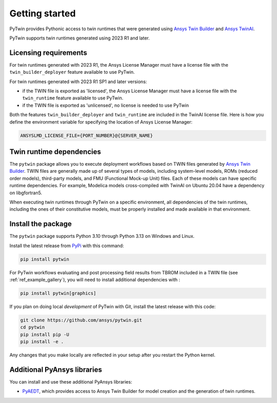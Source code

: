 .. _getting_started:

===============
Getting started
===============

PyTwin provides Pythonic access to twin runtimes that were generated using
`Ansys Twin Builder <https://www.ansys.com/products/digital-twin/ansys-twin-builder>`_ and
`Ansys TwinAI <https://www.ansys.com/products/digital-twin/ansys-twinai>`_.

PyTwin supports twin runtimes generated using 2023 R1 and later.

Licensing requirements
----------------------

For twin runtimes generated with 2023 R1, the Ansys License Manager must have a license file with the
``twin_builder_deployer`` feature available to use PyTwin.

For twin runtimes generated with 2023 R1 SP1 and later versions:

- if the TWIN file is exported as 'licensed', the Ansys License Manager must have a license file with the
  ``twin_runtime`` feature available to use PyTwin.
- if the TWIN file is exported as 'unlicensed', no license is needed to use PyTwin

Both the features ``twin_builder_deployer`` and ``twin_runtime`` are included in the
TwinAI license file. Here is how you define the environment variable for specifying the location of
Ansys License Manager:

.. code::

   ANSYSLMD_LICENSE_FILE={PORT_NUMBER}@{SERVER_NAME}


Twin runtime dependencies
-------------------------

The ``pytwin`` package allows you to execute deployment workflows based on TWIN files
generated by `Ansys Twin Builder <https://www.ansys.com/products/digital-twin/ansys-twin-builder>`_.
TWIN files are generally made up of several types of models, including system-level models, ROMs
(reduced order models), third-party models, and FMU (Functional Mock-up Unit) files. Each of these
models can have specific runtime dependencies. For example, Modelica models cross-compiled with
TwinAI on Ubuntu 20.04 have a dependency on libgfortran5.

When executing twin runtimes through PyTwin on a specific environment, all dependencies of the
twin runtimes, including the ones of their constitutive models, must be properly installed
and made available in that environment.

Install the package
-------------------

The ``pytwin`` package supports Python 3.10 through Python 3.13 on Windows and Linux.

Install the latest release from `PyPi <https://pypi.org/project/pytwin/>`_
with this command:

.. code::

   pip install pytwin

For PyTwin workflows evaluating and post processing field results from TBROM included in a TWIN file
(see :ref:`ref_example_gallery`), you will need to install additional dependencies with :

.. code::

   pip install pytwin[graphics]


If you plan on doing local *development* of PyTwin with Git, install
the latest release with this code:

.. code::

   git clone https://github.com/ansys/pytwin.git
   cd pytwin
   pip install pip -U
   pip install -e .


Any changes that you make locally are reflected in your setup after you restart
the Python kernel.

Additional PyAnsys libraries
-----------------------------

You can install and use these additional PyAnsys libraries:

- `PyAEDT <https://aedt.docs.pyansys.com//>`_, which provides access to Ansys
  Twin Builder for model creation and the generation of twin runtimes.

